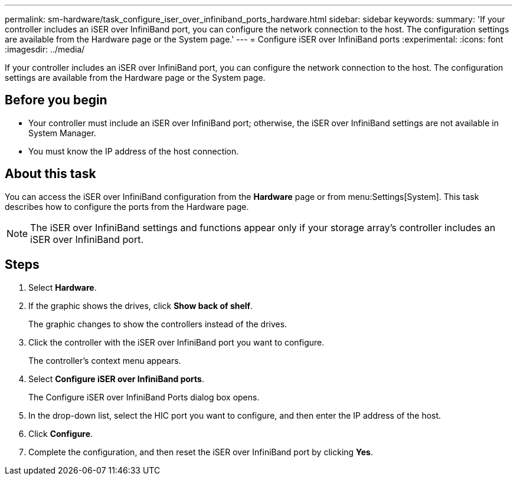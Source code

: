 ---
permalink: sm-hardware/task_configure_iser_over_infiniband_ports_hardware.html
sidebar: sidebar
keywords: 
summary: 'If your controller includes an iSER over InfiniBand port, you can configure the network connection to the host. The configuration settings are available from the Hardware page or the System page.'
---
= Configure iSER over InfiniBand ports
:experimental:
:icons: font
:imagesdir: ../media/

[.lead]
If your controller includes an iSER over InfiniBand port, you can configure the network connection to the host. The configuration settings are available from the Hardware page or the System page.

== Before you begin

* Your controller must include an iSER over InfiniBand port; otherwise, the iSER over InfiniBand settings are not available in System Manager.
* You must know the IP address of the host connection.

== About this task

You can access the iSER over InfiniBand configuration from the *Hardware* page or from menu:Settings[System]. This task describes how to configure the ports from the Hardware page.

[NOTE]
====
The iSER over InfiniBand settings and functions appear only if your storage array's controller includes an iSER over InfiniBand port.
====

== Steps

. Select *Hardware*.
. If the graphic shows the drives, click *Show back of shelf*.
+
The graphic changes to show the controllers instead of the drives.

. Click the controller with the iSER over InfiniBand port you want to configure.
+
The controller's context menu appears.

. Select *Configure iSER over InfiniBand ports*.
+
The Configure iSER over InfiniBand Ports dialog box opens.

. In the drop-down list, select the HIC port you want to configure, and then enter the IP address of the host.
. Click *Configure*.
. Complete the configuration, and then reset the iSER over InfiniBand port by clicking *Yes*.

